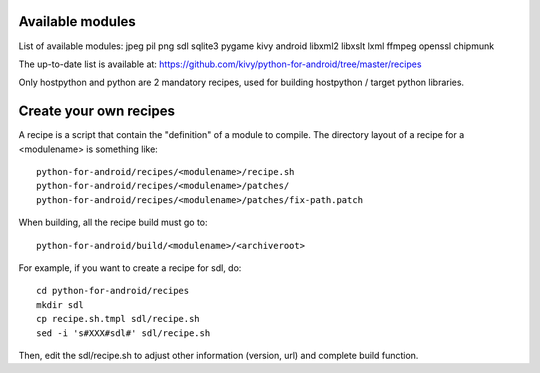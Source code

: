 Available modules
=================

List of available modules: jpeg pil png sdl sqlite3 pygame kivy android
libxml2 libxslt lxml ffmpeg openssl chipmunk

The up-to-date list is available at:
https://github.com/kivy/python-for-android/tree/master/recipes

Only hostpython and python are 2 mandatory recipes, used for building
hostpython / target python libraries.


Create your own recipes
=======================

A recipe is a script that contain the "definition" of a module to compile.
The directory layout of a recipe for a <modulename> is something like::

    python-for-android/recipes/<modulename>/recipe.sh
    python-for-android/recipes/<modulename>/patches/
    python-for-android/recipes/<modulename>/patches/fix-path.patch

When building, all the recipe build must go to::

    python-for-android/build/<modulename>/<archiveroot>

For example, if you want to create a recipe for sdl, do::

    cd python-for-android/recipes
    mkdir sdl
    cp recipe.sh.tmpl sdl/recipe.sh
    sed -i 's#XXX#sdl#' sdl/recipe.sh

Then, edit the sdl/recipe.sh to adjust other information (version, url) and
complete build function.

